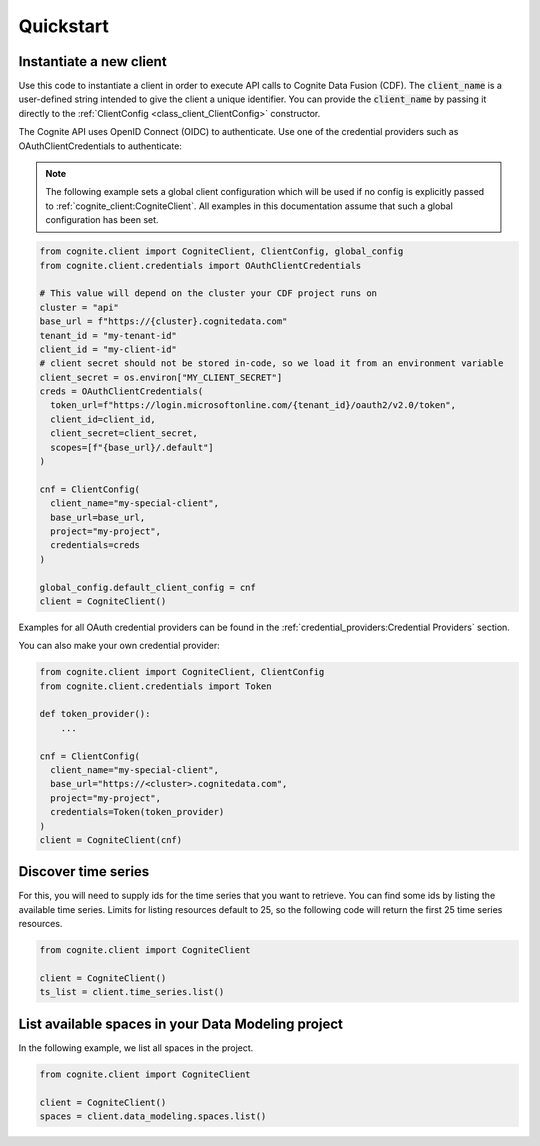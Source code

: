 Quickstart
==========
Instantiate a new client
------------------------
Use this code to instantiate a client in order to execute API calls to Cognite Data Fusion (CDF).
The :code:`client_name` is a user-defined string intended to give the client a unique identifier. You
can provide the :code:`client_name` by passing it directly to the :ref:`ClientConfig <class_client_ClientConfig>` constructor.

The Cognite API uses OpenID Connect (OIDC) to authenticate.
Use one of the credential providers such as OAuthClientCredentials to authenticate:

.. note::
    The following example sets a global client configuration which will be used if no config is
    explicitly passed to :ref:`cognite_client:CogniteClient`.
    All examples in this documentation assume that such a global configuration has been set.

.. code:: python

    from cognite.client import CogniteClient, ClientConfig, global_config
    from cognite.client.credentials import OAuthClientCredentials

    # This value will depend on the cluster your CDF project runs on
    cluster = "api"
    base_url = f"https://{cluster}.cognitedata.com"
    tenant_id = "my-tenant-id"
    client_id = "my-client-id"
    # client secret should not be stored in-code, so we load it from an environment variable
    client_secret = os.environ["MY_CLIENT_SECRET"]
    creds = OAuthClientCredentials(
      token_url=f"https://login.microsoftonline.com/{tenant_id}/oauth2/v2.0/token",
      client_id=client_id,
      client_secret=client_secret,
      scopes=[f"{base_url}/.default"]
    )

    cnf = ClientConfig(
      client_name="my-special-client",
      base_url=base_url,
      project="my-project",
      credentials=creds
    )

    global_config.default_client_config = cnf
    client = CogniteClient()

Examples for all OAuth credential providers can be found in the :ref:`credential_providers:Credential Providers` section.

You can also make your own credential provider:

.. code:: python

    from cognite.client import CogniteClient, ClientConfig
    from cognite.client.credentials import Token

    def token_provider():
        ...

    cnf = ClientConfig(
      client_name="my-special-client",
      base_url="https://<cluster>.cognitedata.com",
      project="my-project",
      credentials=Token(token_provider)
    )
    client = CogniteClient(cnf)

Discover time series
--------------------
For this, you will need to supply ids for the time series that you want to retrieve. You can find
some ids by listing the available time series. Limits for listing resources default to 25, so
the following code will return the first 25 time series resources.

.. code:: python

    from cognite.client import CogniteClient

    client = CogniteClient()
    ts_list = client.time_series.list()

List available spaces in your Data Modeling project
---------------------------------------------------
In the following example, we list all spaces in the project.

.. code:: python

    from cognite.client import CogniteClient

    client = CogniteClient()
    spaces = client.data_modeling.spaces.list()

